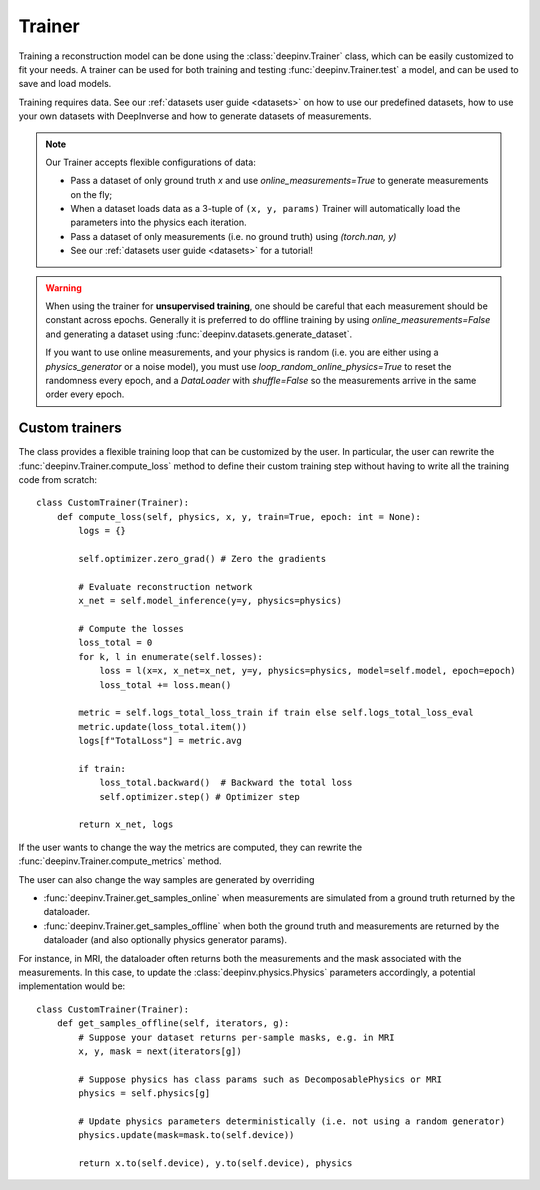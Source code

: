 .. _trainer:

Trainer
=======

Training a reconstruction model can be done using the :class:`deepinv.Trainer` class, which can be easily customized to fit your needs.
A trainer can be used for both training and testing :func:`deepinv.Trainer.test` a model, and can be used to save and load models.

.. seealso::
    
    See :ref:`sphx_glr_auto_examples_models_demo_training.py` for a simple example of how to use the trainer.

    :class:`deepinv.Trainer`
        See here for full descriptions of options provided by Trainer and how you should provide your data.

Training requires data. See our :ref:`datasets user guide <datasets>` on how to use our predefined datasets,
how to use your own datasets with DeepInverse and how to generate datasets of measurements.

.. note::

    Our Trainer accepts flexible configurations of data:

    * Pass a dataset of only ground truth `x` and use `online_measurements=True` to generate measurements on the fly;
    * When a dataset loads data as a 3-tuple of ``(x, y, params)`` Trainer will automatically load the parameters into the physics each iteration.
    * Pass a dataset of only measurements (i.e. no ground truth) using `(torch.nan, y)`
    * See our :ref:`datasets user guide <datasets>` for a tutorial!

.. warning::

    When using the trainer for **unsupervised training**, one should be careful that each measurement should be constant across epochs.
    Generally it is preferred to do offline training by using `online_measurements=False` and generating a dataset using :func:`deepinv.datasets.generate_dataset`.
    
    If you want to use online measurements, and your physics is random (i.e. you are either using a `physics_generator` or a noise model),
    you must use `loop_random_online_physics=True` to reset the randomness every epoch, and a `DataLoader` with `shuffle=False` so the measurements
    arrive in the same order every epoch.



Custom trainers
~~~~~~~~~~~~~~~

The class provides a flexible training loop that can be customized by the user. In particular, the user can
rewrite the :func:`deepinv.Trainer.compute_loss` method to define their custom training step without having
to write all the training code from scratch:


::

    class CustomTrainer(Trainer):
        def compute_loss(self, physics, x, y, train=True, epoch: int = None):
            logs = {}

            self.optimizer.zero_grad() # Zero the gradients

            # Evaluate reconstruction network
            x_net = self.model_inference(y=y, physics=physics)

            # Compute the losses
            loss_total = 0
            for k, l in enumerate(self.losses):
                loss = l(x=x, x_net=x_net, y=y, physics=physics, model=self.model, epoch=epoch)
                loss_total += loss.mean()

            metric = self.logs_total_loss_train if train else self.logs_total_loss_eval
            metric.update(loss_total.item())
            logs[f"TotalLoss"] = metric.avg

            if train:
                loss_total.backward()  # Backward the total loss
                self.optimizer.step() # Optimizer step

            return x_net, logs


If the user wants to change the way the metrics are computed, they can rewrite the
:func:`deepinv.Trainer.compute_metrics` method.

The user can also change the way samples are generated by overriding

- :func:`deepinv.Trainer.get_samples_online` when measurements are simulated from a ground truth returned by the dataloader.
- :func:`deepinv.Trainer.get_samples_offline` when both the ground truth and measurements are returned by the dataloader (and also optionally physics generator params).

For instance, in MRI, the dataloader often returns both the measurements and the mask associated with the measurements.
In this case, to update the :class:`deepinv.physics.Physics` parameters accordingly, a potential implementation would be:

::

    class CustomTrainer(Trainer):
        def get_samples_offline(self, iterators, g):
            # Suppose your dataset returns per-sample masks, e.g. in MRI
            x, y, mask = next(iterators[g])

            # Suppose physics has class params such as DecomposablePhysics or MRI
            physics = self.physics[g]

            # Update physics parameters deterministically (i.e. not using a random generator)
            physics.update(mask=mask.to(self.device))

            return x.to(self.device), y.to(self.device), physics
